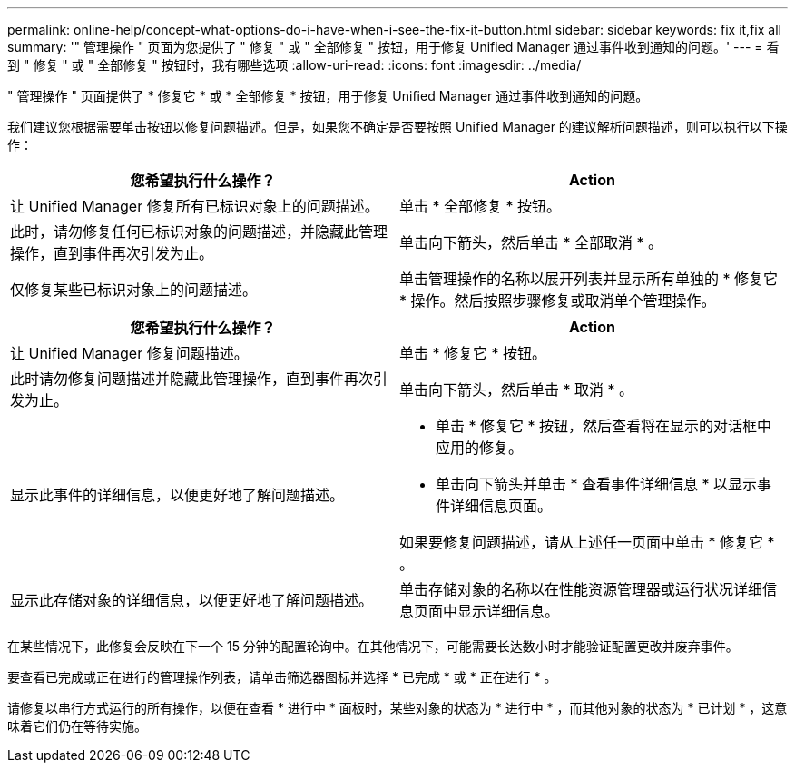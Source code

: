 ---
permalink: online-help/concept-what-options-do-i-have-when-i-see-the-fix-it-button.html 
sidebar: sidebar 
keywords: fix it,fix all 
summary: '" 管理操作 " 页面为您提供了 " 修复 " 或 " 全部修复 " 按钮，用于修复 Unified Manager 通过事件收到通知的问题。' 
---
= 看到 " 修复 " 或 " 全部修复 " 按钮时，我有哪些选项
:allow-uri-read: 
:icons: font
:imagesdir: ../media/


[role="lead"]
" 管理操作 " 页面提供了 * 修复它 * 或 * 全部修复 * 按钮，用于修复 Unified Manager 通过事件收到通知的问题。

我们建议您根据需要单击按钮以修复问题描述。但是，如果您不确定是否要按照 Unified Manager 的建议解析问题描述，则可以执行以下操作：

[cols="2*"]
|===
| 您希望执行什么操作？ | Action 


 a| 
让 Unified Manager 修复所有已标识对象上的问题描述。
 a| 
单击 * 全部修复 * 按钮。



 a| 
此时，请勿修复任何已标识对象的问题描述，并隐藏此管理操作，直到事件再次引发为止。
 a| 
单击向下箭头，然后单击 * 全部取消 * 。



 a| 
仅修复某些已标识对象上的问题描述。
 a| 
单击管理操作的名称以展开列表并显示所有单独的 * 修复它 * 操作。然后按照步骤修复或取消单个管理操作。

|===
[cols="2*"]
|===
| 您希望执行什么操作？ | Action 


 a| 
让 Unified Manager 修复问题描述。
 a| 
单击 * 修复它 * 按钮。



 a| 
此时请勿修复问题描述并隐藏此管理操作，直到事件再次引发为止。
 a| 
单击向下箭头，然后单击 * 取消 * 。



 a| 
显示此事件的详细信息，以便更好地了解问题描述。
 a| 
* 单击 * 修复它 * 按钮，然后查看将在显示的对话框中应用的修复。
* 单击向下箭头并单击 * 查看事件详细信息 * 以显示事件详细信息页面。


如果要修复问题描述，请从上述任一页面中单击 * 修复它 * 。



 a| 
显示此存储对象的详细信息，以便更好地了解问题描述。
 a| 
单击存储对象的名称以在性能资源管理器或运行状况详细信息页面中显示详细信息。

|===
在某些情况下，此修复会反映在下一个 15 分钟的配置轮询中。在其他情况下，可能需要长达数小时才能验证配置更改并废弃事件。

要查看已完成或正在进行的管理操作列表，请单击筛选器图标并选择 * 已完成 * 或 * 正在进行 * 。

请修复以串行方式运行的所有操作，以便在查看 * 进行中 * 面板时，某些对象的状态为 * 进行中 * ，而其他对象的状态为 * 已计划 * ，这意味着它们仍在等待实施。
